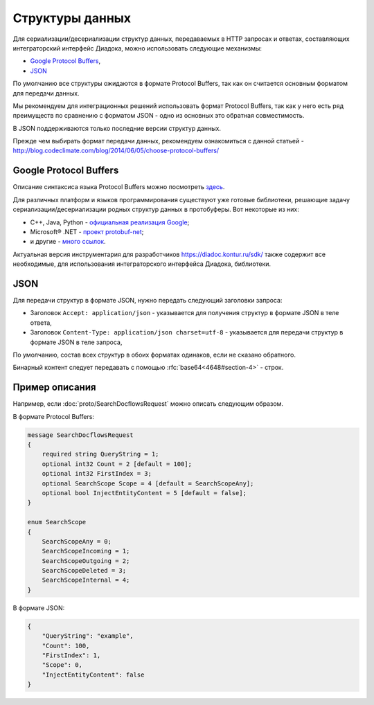 Структуры данных
================

Для сериализации/десериализации структур данных, передаваемых в HTTP запросах и ответах, составляющих интеграторский интерфейс Диадока, можно использовать следующие механизмы:

-  `Google Protocol Buffers <https://developers.google.com/protocol-buffers/>`__,

-  `JSON <http://json.org/json-ru.html>`__

По умолчанию все структуры ожидаются в формате Protocol Buffers, так как он считается основным форматом для передачи данных. 

Мы рекомендуем для интеграционных решений использовать формат Protocol Buffers, так как у него есть ряд преимуществ по сравнению с форматом JSON - одно из основных это обратная совместимость.

В JSON поддерживаются только последние версии структур данных.

Прежде чем выбирать формат передачи данных, рекомендуем ознакомиться с данной статьей - http://blog.codeclimate.com/blog/2014/06/05/choose-protocol-buffers/


Google Protocol Buffers
-----------------------

Описание синтаксиса языка Protocol Buffers можно посмотреть `здесь <https://developers.google.com/protocol-buffers/docs/proto>`__.

Для различных платформ и языков программирования существуют уже готовые библиотеки, решающие задачу сериализации/десериализации родных структур данных в протобуферы. Вот некоторые из них:

-  C++, Java, Python - `официальная реализация Google <https://github.com/google/protobuf>`__;

-  Microsoft® .NET - `проект protobuf-net <https://code.google.com/p/protobuf-net/>`__;

-  и другие - `много ссылок <https://github.com/google/protobuf/wiki/Third-Party-Add-ons>`__.

Актуальная версия инструментария для разработчиков https://diadoc.kontur.ru/sdk/ также содержит все необходимые, для использования интеграторского интерфейса Диадока, библиотеки.

JSON
----

Для передачи структур в формате JSON, нужно передать следующий заголовки запроса:

- Заголовок ``Accept: application/json`` - указывается для получения структур в формате JSON в теле ответа, 

- Заголовок ``Content-Type: application/json charset=utf-8`` - указывается для передачи структур в формате JSON в теле запроса,
  
По умолчанию, состав всех структур в обоих форматах одинаков, если не сказано обратного.

Бинарный контент следует передавать с помощью :rfc:`base64<4648#section-4>` - строк.

Пример описания
---------------

Например, если  :doc:`proto/SearchDocflowsRequest` можно описать следующим образом.

В формате Protocol Buffers:


.. code-block:: protobuf

   message SearchDocflowsRequest
   {
       required string QueryString = 1;
       optional int32 Count = 2 [default = 100];
       optional int32 FirstIndex = 3;
       optional SearchScope Scope = 4 [default = SearchScopeAny];
       optional bool InjectEntityContent = 5 [default = false];
   }

   enum SearchScope
   {
       SearchScopeAny = 0;
       SearchScopeIncoming = 1;
       SearchScopeOutgoing = 2;
       SearchScopeDeleted = 3;
       SearchScopeInternal = 4;
   }

В формате JSON:

.. code-block:: json

   {  
       "QueryString": "example",
       "Count": 100,
       "FirstIndex": 1,
       "Scope": 0,
       "InjectEntityContent": false
   }
